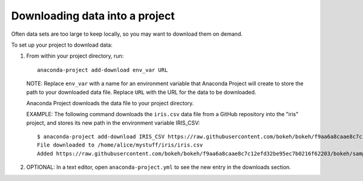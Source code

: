 ===============================
Downloading data into a project
===============================

Often data sets are too large to keep locally, so you may want
to download them on demand.

To set up your project to download data:

#. From within your project directory, run::

     anaconda-project add-download env_var URL

   NOTE: Replace ``env_var`` with a name for an environment variable that
   Anaconda Project will create to store the path to your downloaded data file.
   Replace ``URL`` with the URL for the data to be downloaded.

   Anaconda Project downloads the data file to your project
   directory.

   EXAMPLE: The following command downloads the ``iris.csv`` data
   file from a GitHub repository into the "iris" project, and
   stores its new path in the environment variable IRIS_CSV::

     $ anaconda-project add-download IRIS_CSV https://raw.githubusercontent.com/bokeh/bokeh/f9aa6a8caae8c7c12efd32be95ec7b0216f62203/bokeh/sampledata/iris.csv
     File downloaded to /home/alice/mystuff/iris/iris.csv
     Added https://raw.githubusercontent.com/bokeh/bokeh/f9aa6a8caae8c7c12efd32be95ec7b0216f62203/bokeh/sampledata/iris.csv to the project file.

#. OPTIONAL: In a text editor, open ``anaconda-project.yml`` to
   see the new entry in the downloads section.
